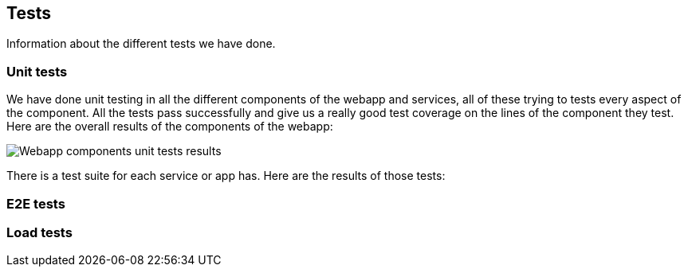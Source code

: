 ifndef::imagesdir[:imagesdir: ../images]

[[section-tests]]

== Tests

Information about the different tests we have done.

=== Unit tests

We have done unit testing in all the different components of the webapp and services, all of these trying to tests
every aspect of the component. All the tests pass successfully and give us a really good test coverage on the lines of the component they test.
Here are the overall results of the components of the webapp:

image::unittests.png["Webapp components unit tests results"]

There is a test suite for each service or app has. Here are the results of those tests:



=== E2E tests



=== Load tests


